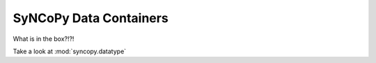 SyNCoPy Data Containers
=========================
What is in the box?!?!

Take a look at :mod:`syncopy.datatype`
